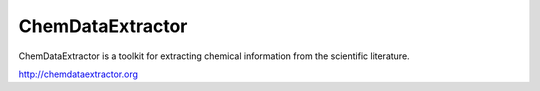 ChemDataExtractor
=================

ChemDataExtractor is a toolkit for extracting chemical information from the scientific literature.

http://chemdataextractor.org
